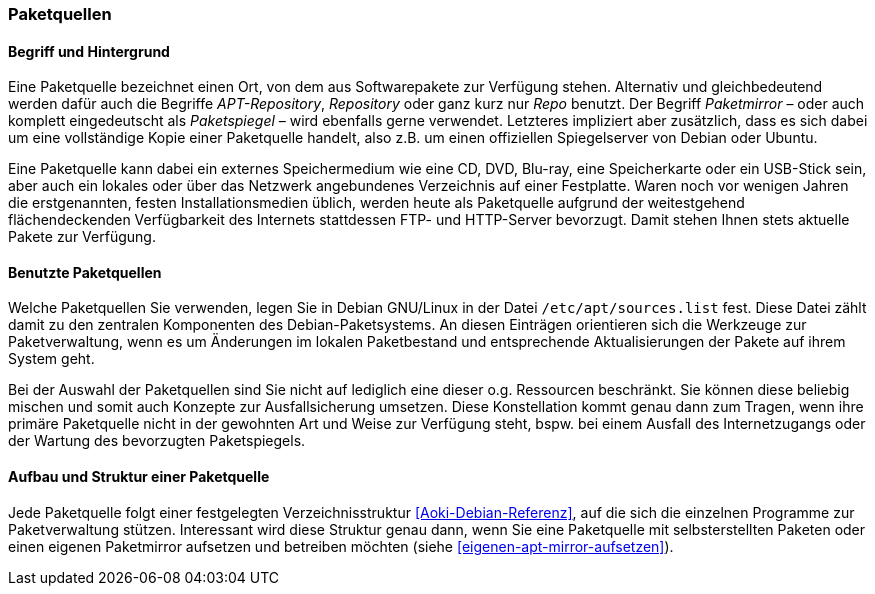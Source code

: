 // Datei: ./werkzeuge/paketquellen-und-werkzeuge/paketquellen.adoc

// Baustelle: Fertig

[[paketquellen]]
=== Paketquellen ===

==== Begriff und Hintergrund ====

// Stichworte für den Index
(((Paketmirror)))
(((Paketmirror,Paketspiegel)))
(((Paketquelle)))
(((Paketquelle,APT-Repository)))
(((Paketquelle,Repository)))
//indextermsee:[APT-Repository,Paketquelle]
//indextermsee:[Paketspiegel,Paketmirror]
//indextermsee:[Repo,Paketquelle]
//indextermsee:[Repository,Paketquelle]
Eine Paketquelle bezeichnet einen Ort, von dem aus Softwarepakete zur
Verfügung stehen. Alternativ und gleichbedeutend werden dafür auch die
Begriffe _APT-Repository_, _Repository_ oder ganz kurz nur _Repo_
benutzt. Der Begriff _Paketmirror_ – oder auch komplett eingedeutscht
als _Paketspiegel_ – wird ebenfalls gerne verwendet. Letzteres
impliziert aber zusätzlich, dass es sich dabei um eine vollständige Kopie
einer Paketquelle handelt, also z.B. um einen offiziellen Spiegelserver
von Debian oder Ubuntu.

// Stichworte für den Index
(((Paketquelle,extern)))
(((Paketquelle,lokal)))
(((Paketquelle,Netzwerk)))
Eine Paketquelle kann dabei ein externes Speichermedium wie eine CD,
DVD, Blu-ray, eine Speicherkarte oder ein USB-Stick sein, aber auch ein
lokales oder über das Netzwerk angebundenes Verzeichnis auf einer
Festplatte. Waren noch vor wenigen Jahren die erstgenannten, festen
Installationsmedien üblich, werden heute als Paketquelle aufgrund der
weitestgehend flächendeckenden Verfügbarkeit des Internets stattdessen
FTP- und HTTP-Server bevorzugt. Damit stehen Ihnen stets aktuelle Pakete
zur Verfügung.

==== Benutzte Paketquellen ====

// Stichworte für den Index
(((Paketquelle, Konfigurationsdatei)))
(((Konfigurationsdatei,/etc/apt/sources.list)))
Welche Paketquellen Sie verwenden, legen Sie in Debian GNU/Linux in der
Datei `/etc/apt/sources.list` fest. Diese Datei zählt damit zu den
zentralen Komponenten des Debian-Paketsystems. An diesen Einträgen
orientieren sich die Werkzeuge zur Paketverwaltung, wenn es um
Änderungen im lokalen Paketbestand und entsprechende Aktualisierungen
der Pakete auf ihrem System geht.

// Stichworte für den Index
(((Paketquelle,Auswahl)))
(((Paketquelle,Ausfallsicherung)))
(((Paketquelle,mischen)))
(((Paketquelle,primäre)))
Bei der Auswahl der Paketquellen sind Sie nicht auf lediglich eine
dieser o.g. Ressourcen beschränkt. Sie können diese beliebig mischen und
somit auch Konzepte zur Ausfallsicherung umsetzen. Diese Konstellation
kommt genau dann zum Tragen, wenn ihre primäre Paketquelle nicht in der
gewohnten Art und Weise zur Verfügung steht, bspw. bei einem Ausfall des
Internetzugangs oder der Wartung des bevorzugten Paketspiegels.

==== Aufbau und Struktur einer Paketquelle ====

// Stichworte für den Index
(((Paketquelle,Aufbau)))
Jede Paketquelle folgt einer festgelegten Verzeichnisstruktur
<<Aoki-Debian-Referenz>>, auf die sich die einzelnen Programme zur
Paketverwaltung stützen. Interessant wird diese Struktur genau dann,
wenn Sie eine Paketquelle mit selbsterstellten Paketen oder einen
eigenen Paketmirror aufsetzen und betreiben möchten (siehe
<<eigenen-apt-mirror-aufsetzen>>).

// Datei (Ende): ./werkzeuge/paketquellen-und-werkzeuge/paketquellen.adoc
